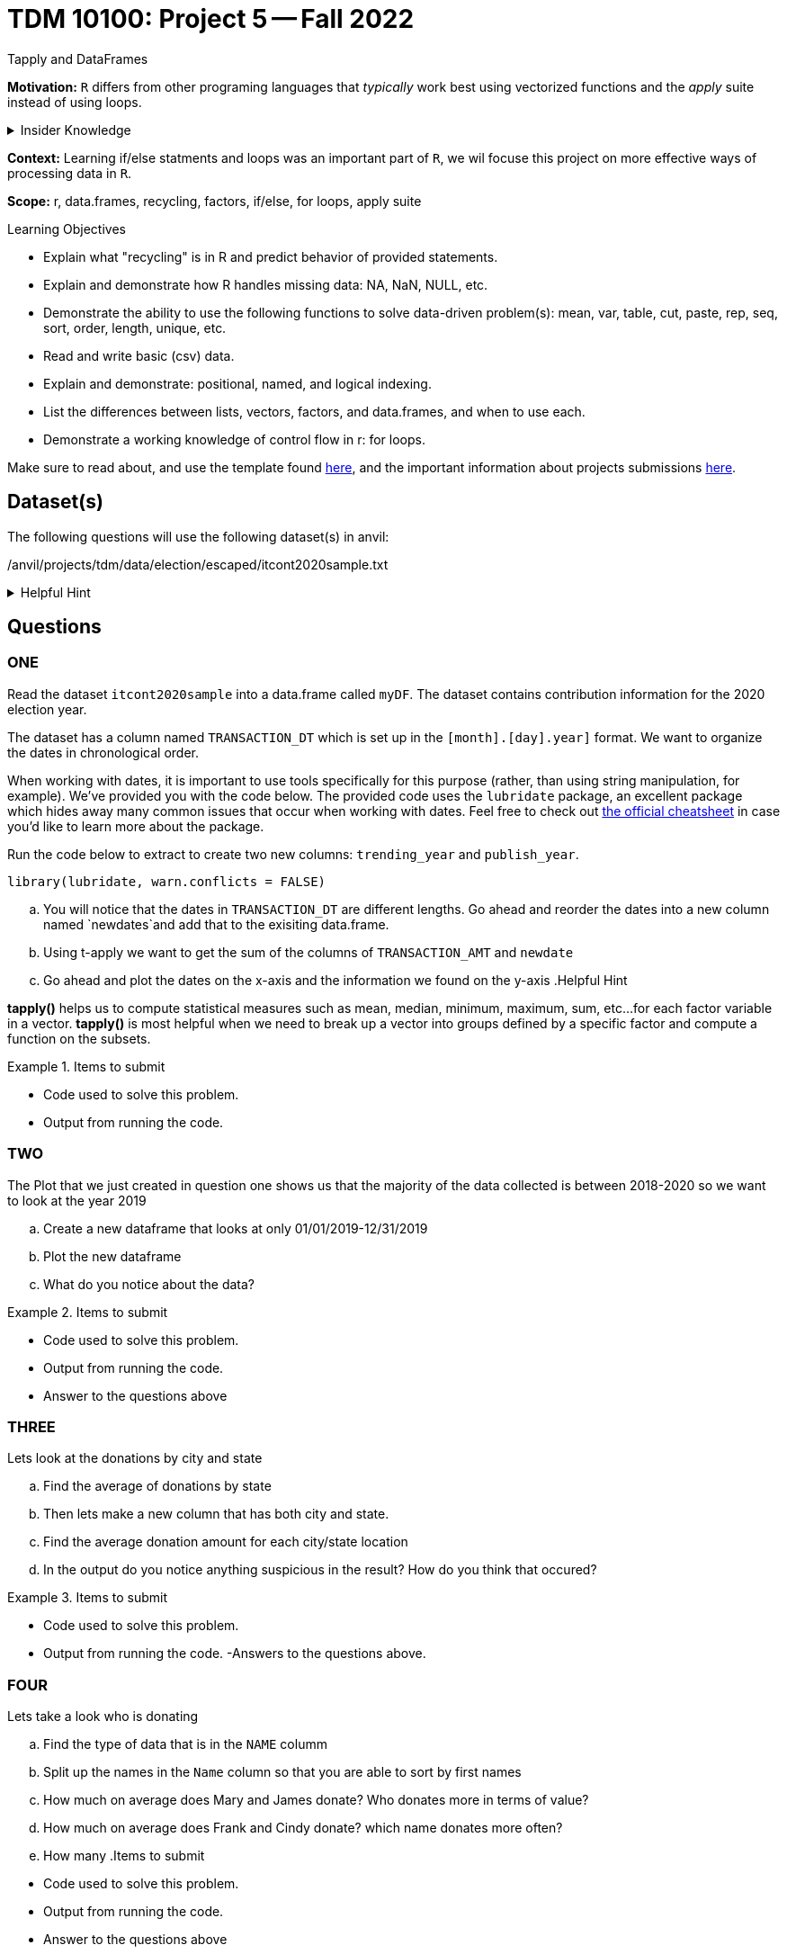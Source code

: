 = TDM 10100: Project 5 -- Fall 2022
Tapply and DataFrames

**Motivation:** `R` differs from other programing languages that _typically_  work best using vectorized functions and the _apply_ suite instead of using loops. 

.Insider Knowledge
[%collapsible]
====
Apply Functions: are an alternative to loops. You can use *`apply()`* and its varients (i.e. mapply(), sapply(), lapply(), vapply(), rapply(), and tapply()...) to manuiplate peices of data from data.frames, lists, arrays, matrices in a repetative way. The *`apply()`* functions allow for flexiabilty in crossing data in multiple ways that a loop does not.
====

**Context:** Learning if/else statments and loops was an important part of `R`, we wil focuse this project on more effective ways of processing data in `R`.

**Scope:** r, data.frames, recycling, factors, if/else, for loops, apply suite

.Learning Objectives
****
- Explain what "recycling" is in R and predict behavior of provided statements.
- Explain and demonstrate how R handles missing data: NA, NaN, NULL, etc.
- Demonstrate the ability to use the following functions to solve data-driven problem(s): mean, var, table, cut, paste, rep, seq, sort, order, length, unique, etc.
- Read and write basic (csv) data.
- Explain and demonstrate: positional, named, and logical indexing.
- List the differences between lists, vectors, factors, and data.frames, and when to use each.
- Demonstrate a working knowledge of control flow in r: for loops.
****

Make sure to read about, and use the template found xref:templates.adoc[here], and the important information about projects submissions xref:submissions.adoc[here].

== Dataset(s)

The following questions will use the following dataset(s) in anvil:

/anvil/projects/tdm/data/election/escaped/itcont2020sample.txt

.Helpful Hint
[%collapsible]
====
A txt and csv file both sore information in plain text. *csv* files are _always_ separated by commas. In *txt* files the fields can be separated with commas, semicolons, or tab. 

to read in a txt file as a csv we simply add sep="|" (see code below)
[source,r]
----
 myDF <- read.csv(/anvil/projects/tdm/data/election/escaped/itcont2020sample.txt, sep="|")
----
====

== Questions

=== ONE

Read the dataset `itcont2020sample` into a data.frame called `myDF`. The dataset contains contribution information for the 2020 election year.

The dataset has a column named `TRANSACTION_DT` which is set up in the `[month].[day].year]` format. 
We want to organize the dates in chronological order. 

When working with dates, it is important to use tools specifically for this purpose (rather, than using string manipulation, for example). We've provided you with the code below. The provided code uses the `lubridate` package, an excellent package which hides away many common issues that occur when working with dates. Feel free to check out https://raw.githubusercontent.com/rstudio/cheatsheets/master/lubridate.pdf[the official cheatsheet] in case you'd like to learn more about the package.

Run the code below to extract to create two new columns: `trending_year` and `publish_year`.

[source,r]
----
library(lubridate, warn.conflicts = FALSE)
----

[loweralpha]
.. You will notice that the dates in `TRANSACTION_DT` are different lengths. Go ahead and reorder the dates into a new column named `newdates`and add that to the exisiting data.frame.
.. Using t-apply we want to get the sum of the columns of `TRANSACTION_AMT` and `newdate`
.. Go ahead and plot the dates on the x-axis and the information we found on the y-axis 
.Helpful Hint
[%collapsible]
====
*tapply()* helps us to compute statistical measures such as mean, median, minimum, maximum, sum, etc...for each factor variable in a vector. *tapply()* is most helpful when we need to break up a vector into groups defined by a specific factor and compute a function on the subsets.
====

.Items to submit
====
- Code used to solve this problem.
- Output from running the code.
====

=== TWO

The Plot that we just created in question one shows us that the majority of the data collected is between 2018-2020 so we want to look at the year 2019

[loweralpha]
.. Create a new dataframe that looks at only 01/01/2019-12/31/2019
.. Plot the new dataframe 
.. What do you notice about the data?

.Items to submit
====
- Code used to solve this problem.
- Output from running the code.
- Answer to the questions above
====

=== THREE
Lets look at the donations by city and state

[loweralpha]
.. Find the average of donations by state
.. Then lets make a new column that has both city and state.
.. Find the average donation amount for each city/state location
.. In the output do you notice anything suspicious in the result? How do you think that occured?

.Items to submit
====
- Code used to solve this problem.
- Output from running the code.
-Answers to the questions above.
====

=== FOUR
Lets take a look who is donating 

[loweralpha]
.. Find the type of data that is in the `NAME` columm
.. Split up the names in the `Name` column so that you are able to sort by first names
.. How much on average does Mary and James donate? Who donates more in terms of value?
.. How much on average does Frank and Cindy donate? which name donates more often?
.. How many 
.Items to submit
====
- Code used to solve this problem.
- Output from running the code.
- Answer to the questions above
====

=== FIVE
Employment status

[loweralpha]
.. What are the statuses that you can see under employer? under occupation?
.. Using a bargraph show donations made from employed vs not employed individuals
.. What is the catagory of occupation that donates the most money?
.. Plot somthing that you find interesting about the employment and occupation column

.Items to submit
====
- Code used to solve this problem.
- Output from running the code.
- 1-2 sentences explaining what is was you chose to plot and why
- Answering to the questions above
====

[WARNING]
====
_Please_ make sure to double check that your submission is complete, and contains all of your code and output before submitting. If you are on a spotty internet connection, it is recommended to download your submission after submitting it to make sure what you _think_ you submitted, was what you _actually_ submitted.
====
